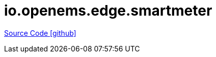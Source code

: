 = io.openems.edge.smartmeter

https://github.com/OpenEMS/openems/tree/develop/io.openems.edge.smartmeter[Source Code icon:github[]]